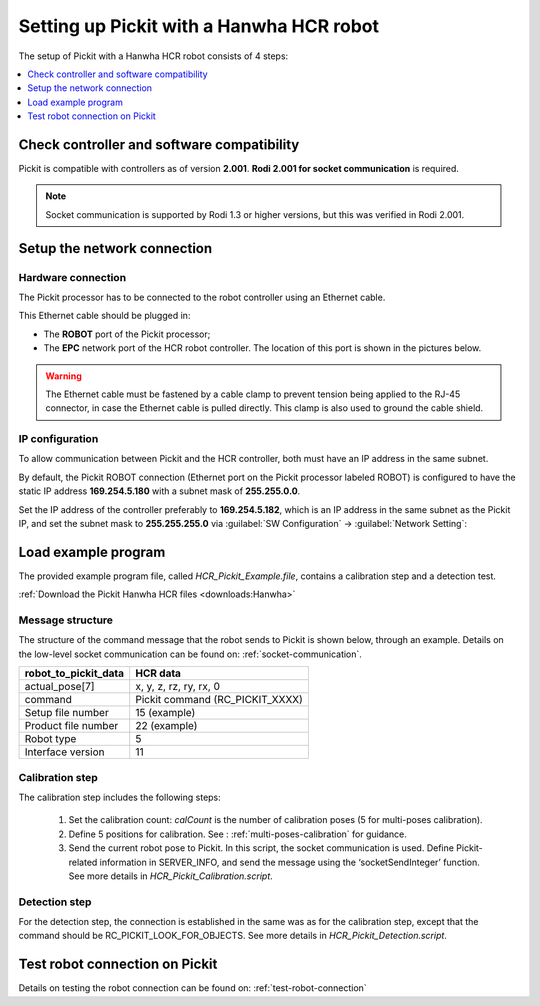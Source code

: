 .. _hanwha:

Setting up Pickit with a Hanwha HCR robot
=========================================

The setup of Pickit with a Hanwha HCR robot consists of 4 steps:

.. contents::
    :backlinks: top
    :local:
    :depth: 1

Check controller and software compatibility
-------------------------------------------

Pickit is compatible with controllers as of version **2.001**. **Rodi 2.001 for socket communication** is required.

.. note::
   Socket communication is supported by Rodi 1.3 or higher versions, but this was verified in Rodi 2.001.

Setup the network connection
----------------------------

Hardware connection
~~~~~~~~~~~~~~~~~~~

The Pickit processor has to be connected to the robot controller using
an Ethernet cable. 

This Ethernet cable should be plugged in:

- The **ROBOT** port of the Pickit processor; 
- The **EPC** network port of the HCR robot controller. The location of this port is shown in the pictures below.

.. image:: /assets/images/robot-integrations/hanwha/network-port-1.png

.. image:: /assets/images/robot-integrations/hanwha/network-port-2.png

.. warning::
    The Ethernet cable must be fastened by a cable clamp to prevent tension being applied to the RJ-45 connector, in case the Ethernet cable is pulled directly. This clamp is also used to ground the cable shield.

IP configuration
~~~~~~~~~~~~~~~~

To allow communication between Pickit and the HCR controller, both must have an IP address in the same subnet.

By default, the Pickit ROBOT connection (Ethernet port on the Pickit processor labeled ROBOT) is configured to have the static IP address **169.254.5.180** with a subnet mask of **255.255.0.0**. 

Set the IP address of the controller preferably to **169.254.5.182**, which is an IP address in the same subnet as the Pickit IP, and set the subnet mask to **255.255.255.0** via :guilabel:`SW Configuration` → :guilabel:`Network Setting`:

.. image:: /assets/images/robot-integrations/hanwha/network-settings-1.png

.. image:: /assets/images/robot-integrations/hanwha/network-settings-2.png

 
Load example program
--------------------

The provided example program file, called `HCR_Pickit_Example.file`, contains a calibration step and a detection test. 

:ref:`Download the Pickit Hanwha HCR files <downloads:Hanwha>`

Message structure
~~~~~~~~~~~~~~~~~

The structure of the command message that the robot sends to Pickit is shown below, through an example. Details on the low-level socket communication can be found on: :ref:`socket-communication`.


+----------------------------+------------------------------------------------+
| **robot_to_pickit_data**   | **HCR data**                                   |
+----------------------------+------------------------------------------------+
| actual_pose[7]             | x, y, z, rz, ry, rx, 0                         |
+----------------------------+------------------------------------------------+
| command                    | Pickit command (RC_PICKIT_XXXX)                |
+----------------------------+------------------------------------------------+
| Setup file number          | 15 (example)                                   |
+----------------------------+------------------------------------------------+
| Product file number        | 22 (example)                                   |
+----------------------------+------------------------------------------------+
| Robot type                 | 5                                              |
+----------------------------+------------------------------------------------+
| Interface version          | 11                                             |
+----------------------------+------------------------------------------------+

Calibration step
~~~~~~~~~~~~~~~~

The calibration step includes the following steps:

    1. Set the calibration count: `calCount` is the number of calibration poses (5 for multi-poses calibration).
    2. Define 5 positions for calibration. See : :ref:`multi-poses-calibration` for guidance.
    3. Send the current robot pose to Pickit. In this script, the socket communication is used. Define Pickit-related information in SERVER_INFO, and send the message using the ‘socketSendInteger’ function. See more details in `HCR_Pickit_Calibration.script`.

Detection step
~~~~~~~~~~~~~~

For the detection step, the connection is established in the same was as for the calibration step, except that the command should be RC_PICKIT_LOOK_FOR_OBJECTS. See more details in `HCR_Pickit_Detection.script`.

Test robot connection on Pickit
--------------------------------

Details on testing the robot connection can be found on: :ref:`test-robot-connection`
